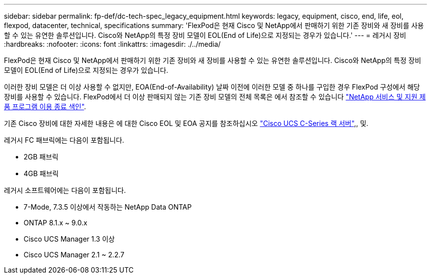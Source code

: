 ---
sidebar: sidebar 
permalink: fp-def/dc-tech-spec_legacy_equipment.html 
keywords: legacy, equipment, cisco, end, life, eol, flexpod, datacenter, technical, specifications 
summary: 'FlexPod은 현재 Cisco 및 NetApp에서 판매하기 위한 기존 장비와 새 장비를 사용할 수 있는 유연한 솔루션입니다. Cisco와 NetApp의 특정 장비 모델이 EOL(End of Life)으로 지정되는 경우가 있습니다.' 
---
= 레거시 장비
:hardbreaks:
:nofooter: 
:icons: font
:linkattrs: 
:imagesdir: ./../media/


FlexPod은 현재 Cisco 및 NetApp에서 판매하기 위한 기존 장비와 새 장비를 사용할 수 있는 유연한 솔루션입니다. Cisco와 NetApp의 특정 장비 모델이 EOL(End of Life)으로 지정되는 경우가 있습니다.

이러한 장비 모델은 더 이상 사용할 수 없지만, EOA(End-of-Availability) 날짜 이전에 이러한 모델 중 하나를 구입한 경우 FlexPod 구성에서 해당 장비를 사용할 수 있습니다. FlexPod에서 더 이상 판매되지 않는 기존 장비 모델의 전체 목록은 에서 참조할 수 있습니다 https://mysupport.netapp.com/info/eoa/index.html["NetApp 서비스 및 지원 제품 프로그램 이용 종료 색인"^].

기존 Cisco 장비에 대한 자세한 내용은 에 대한 Cisco EOL 및 EOA 공지를 참조하십시오 http://www.cisco.com/c/en/us/products/servers-unified-computing/ucs-c-series-rack-servers/eos-eol-notice-listing.html["Cisco UCS C-Series 랙 서버"^],, 및.

레거시 FC 패브릭에는 다음이 포함됩니다.

* 2GB 패브릭
* 4GB 패브릭


레거시 소프트웨어에는 다음이 포함됩니다.

* 7-Mode, 7.3.5 이상에서 작동하는 NetApp Data ONTAP
* ONTAP 8.1.x ~ 9.0.x
* Cisco UCS Manager 1.3 이상
* Cisco UCS Manager 2.1 ~ 2.2.7


